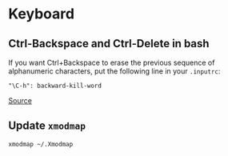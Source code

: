 * Keyboard
** Ctrl-Backspace and Ctrl-Delete in bash
If you want Ctrl+Backspace to erase the previous sequence of alphanumeric characters, put the following line in your =.inputrc=:

#+begin_example
"\C-h": backward-kill-word
#+end_example

[[https://unix.stackexchange.com/questions/264791/ctrl-backspace-and-ctrl-delete-in-bash][Source]]

** Update =xmodmap=
#+begin_example
xmodmap ~/.Xmodmap
#+end_example
